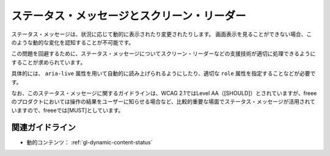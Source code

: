 .. _exp-dynamic-content-status:

ステータス・メッセージとスクリーン・リーダー
----------------------------------------------

ステータス・メッセージは、状況に応じて動的に表示されたり変更されたりします。
画面表示を見ることができない場合、このような動的な変化を認知することが不可能です。

この問題を回避するために、ステータス・メッセージについてスクリーン・リーダーなどの支援技術が適切に処理できるようにすることが求められています。

具体的には、 ``aria-live`` 属性を用いて自動的に読み上げられるようにしたり、適切な ``role`` 属性を指定することなどが必要です。

なお、このステータス・メッセージに関するガイドラインは、WCAG 2.1ではLevel AA（[SHOULD]）とされていますが、freeeのプロダクトにおいては操作の結果をユーザーに知らせる場合など、比較的重要な場面でステータス・メッセージが活用されていますので、freeeでは[MUST]としています。

関連ガイドライン
~~~~~~~~~~~~~~~~

*  動的コンテンツ： :ref:`gl-dynamic-content-status`
